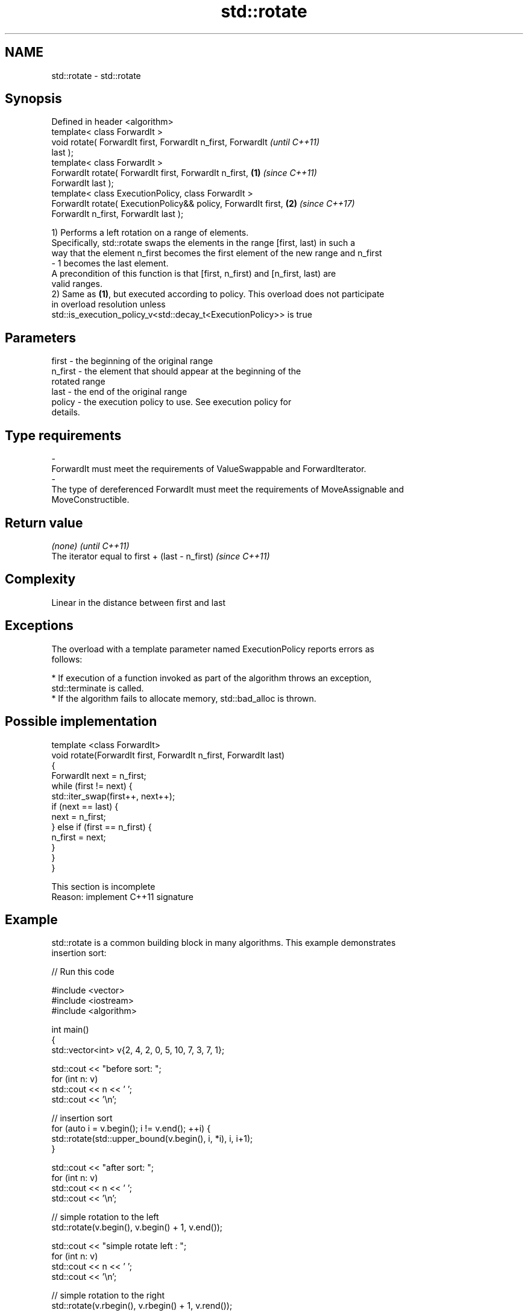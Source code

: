 .TH std::rotate 3 "Nov 16 2016" "2.1 | http://cppreference.com" "C++ Standard Libary"
.SH NAME
std::rotate \- std::rotate

.SH Synopsis
   Defined in header <algorithm>
   template< class ForwardIt >
   void rotate( ForwardIt first, ForwardIt n_first, ForwardIt             \fI(until C++11)\fP
   last );
   template< class ForwardIt >
   ForwardIt rotate( ForwardIt first, ForwardIt n_first,          \fB(1)\fP     \fI(since C++11)\fP
   ForwardIt last );
   template< class ExecutionPolicy, class ForwardIt >
   ForwardIt rotate( ExecutionPolicy&& policy, ForwardIt first,       \fB(2)\fP \fI(since C++17)\fP
   ForwardIt n_first, ForwardIt last );

   1) Performs a left rotation on a range of elements.
   Specifically, std::rotate swaps the elements in the range [first, last) in such a
   way that the element n_first becomes the first element of the new range and n_first
   - 1 becomes the last element.
   A precondition of this function is that [first, n_first) and [n_first, last) are
   valid ranges.
   2) Same as \fB(1)\fP, but executed according to policy. This overload does not participate
   in overload resolution unless
   std::is_execution_policy_v<std::decay_t<ExecutionPolicy>> is true

.SH Parameters

   first           -       the beginning of the original range
   n_first         -       the element that should appear at the beginning of the
                           rotated range
   last            -       the end of the original range
   policy          -       the execution policy to use. See execution policy for
                           details.
.SH Type requirements
   -
   ForwardIt must meet the requirements of ValueSwappable and ForwardIterator.
   -
   The type of dereferenced ForwardIt must meet the requirements of MoveAssignable and
   MoveConstructible.

.SH Return value

   \fI(none)\fP                                         \fI(until C++11)\fP
   The iterator equal to first + (last - n_first) \fI(since C++11)\fP

.SH Complexity

   Linear in the distance between first and last

.SH Exceptions

   The overload with a template parameter named ExecutionPolicy reports errors as
   follows:

     * If execution of a function invoked as part of the algorithm throws an exception,
       std::terminate is called.
     * If the algorithm fails to allocate memory, std::bad_alloc is thrown.

.SH Possible implementation

   template <class ForwardIt>
   void rotate(ForwardIt first, ForwardIt n_first, ForwardIt last)
   {
       ForwardIt next = n_first;
       while (first != next) {
           std::iter_swap(first++, next++);
           if (next == last) {
               next = n_first;
           } else if (first == n_first) {
               n_first = next;
           }
       }
   }

    This section is incomplete
    Reason: implement C++11 signature

.SH Example

   std::rotate is a common building block in many algorithms. This example demonstrates
   insertion sort:

   
// Run this code

 #include <vector>
 #include <iostream>
 #include <algorithm>

 int main()
 {
     std::vector<int> v{2, 4, 2, 0, 5, 10, 7, 3, 7, 1};

     std::cout << "before sort:      ";
     for (int n: v)
         std::cout << n << ' ';
     std::cout << '\\n';

     // insertion sort
     for (auto i = v.begin(); i != v.end(); ++i) {
         std::rotate(std::upper_bound(v.begin(), i, *i), i, i+1);
     }

     std::cout << "after sort:       ";
     for (int n: v)
         std::cout << n << ' ';
     std::cout << '\\n';

     // simple rotation to the left
     std::rotate(v.begin(), v.begin() + 1, v.end());

     std::cout << "simple rotate left  : ";
     for (int n: v)
         std::cout << n << ' ';
     std::cout << '\\n';

     // simple rotation to the right
     std::rotate(v.rbegin(), v.rbegin() + 1, v.rend());

     std::cout << "simple rotate right : ";
     for (int n: v)
         std::cout << n << ' ';
     std::cout << '\\n';

 }

.SH Output:

 before sort:      2 4 2 0 5 10 7 3 7 1
 after sort:       0 1 2 2 3 4 5 7 7 10
 simple rotate left : 1 2 2 3 4 5 7 7 10 0
 simple rotate right: 0 1 2 2 3 4 5 7 7 10

.SH See also

   rotate_copy                         copies and rotate a range of elements
                                       \fI(function template)\fP
   std::experimental::parallel::rotate parallelized version of std::rotate
   (parallelism TS)                    \fI(function template)\fP

.SH Category:

     * Todo with reason
